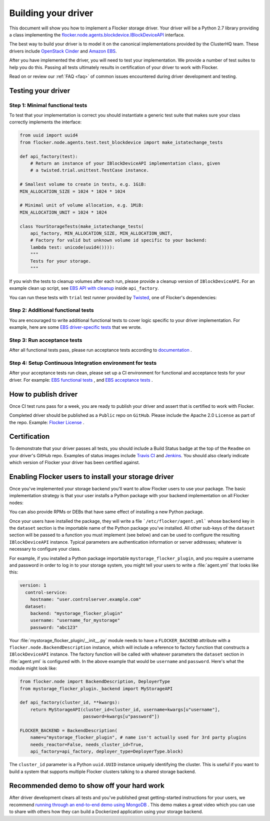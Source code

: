 .. _build-flocker-driver:

====================
Building your driver
====================

This document will show you how to implement a Flocker storage driver.  Your driver will be a Python 2.7 library providing a class implementing the `flocker.node.agents.blockdevice.IBlockDeviceAPI <https://github.com/ClusterHQ/flocker/blob/master/flocker/node/agents/blockdevice.py>`_ interface.

The best way to build your driver is to model it on the canonical implementations provided by the ClusterHQ team. These drivers include `OpenStack Cinder <https://github.com/ClusterHQ/flocker/blob/master/flocker/node/agents/cinder.py>`_ and `Amazon EBS <https://github.com/ClusterHQ/flocker/blob/master/flocker/node/agents/ebs.py>`_.

After you have implemented the driver, you will need to test your implementation.  We provide a number of test suites to help you do this.  Passing all tests ultimately results in certification of your driver to work with Flocker.

.. spelling::

 FAQ
   
Read on or review our :ref:`FAQ <faq>` of common issues encountered during driver development and testing.

-------------------
Testing your driver
-------------------

Step 1: Minimal functional tests
--------------------------------
To test that your implementation is correct you should instantiate a generic test suite that makes sure your class correctly implements the interface:

.. code-block:: python

    from uuid import uuid4
    from flocker.node.agents.test.test_blockdevice import make_istatechange_tests

    def api_factory(test):
        # Return an instance of your IBlockDeviceAPI implementation class, given
        # a twisted.trial.unittest.TestCase instance.

    # Smallest volume to create in tests, e.g. 1GiB:
    MIN_ALLOCATION_SIZE = 1024 * 1024 * 1024

    # Minimal unit of volume allocation, e.g. 1MiB:
    MIN_ALLOCATION_UNIT = 1024 * 1024

    class YourStorageTests(make_istatechange_tests(
        api_factory, MIN_ALLOCATION_SIZE, MIN_ALLOCATION_UNIT,
        # Factory for valid but unknown volume id specific to your backend:
        lambda test: unicode(uuid4()))):
        """
        Tests for your storage.
        """

If you wish the tests to cleanup volumes after each run, please provide a cleanup version of ``IBlockDeviceAPI``.  For an example clean up script, see `EBS API with cleanup <https://github.com/ClusterHQ/flocker/blob/master/flocker/node/agents/test/blockdevicefactory.py#L225>`_ inside ``api_factory``.

You can run these tests with ``trial`` test runner provided by `Twisted <https://twistedmatrix.com/trac/>`_, one of Flocker's dependencies:

.. prompt:: bash $

    trial yourstorage.test_yourstorage

Step 2: Additional functional tests
-----------------------------------
You are encouraged to write additional functional tests to cover logic specific to your driver implementation. For example, here are some `EBS driver-specific tests <https://github.com/ClusterHQ/flocker/blob/master/flocker/node/agents/functional/test_ebs.py#L155>`_ that we wrote.

Step 3: Run acceptance tests
----------------------------
After all functional tests pass, please run acceptance tests according to `documentation <https://docs.clusterhq.com/en/latest/gettinginvolved/acceptance-testing.html>`_ .

Step 4: Setup Continuous Integration environment for tests
----------------------------------------------------------
After your acceptance tests run clean, please set up a CI environment for functional and acceptance tests for your driver. For example: `EBS functional tests <http://build.clusterhq.com/builders/flocker%2Ffunctional%2Faws%2Fubuntu-14.04%2Fstorage-driver>`_ , and `EBS acceptance tests <http://build.clusterhq.com/builders/flocker%2Facceptance%2Faws%2Fubuntu-14.04%2Faws>`_ .

---------------------
How to publish driver
---------------------
Once CI test runs pass for a week, you are ready to publish your driver and assert that is certified to work with Flocker.  

Completed driver should be published as a ``Public`` repo on ``GitHub``. Please include the Apache 2.0 ``License`` as part of the repo. Example: `Flocker License <https://github.com/ClusterHQ/flocker/blob/master/LICENSE>`_ .

-------------
Certification
-------------
To demonstrate that your driver passes all tests, you should include a Build Status badge at the top of the ``Readme`` on your driver's GitHub repo.  Examples of status images include `Travis CI <http://docs.travis-ci.com/user/status-images/>`_ and `Jenkins <https://wiki.jenkins-ci.org/display/JENKINS/Embeddable+Build+Status+Plugin>`_.  You should also clearly indicate which version of Flocker your driver has been certified against.

-----------------------------------------------------
Enabling Flocker users to install your storage driver
-----------------------------------------------------
Once you've implemented your storage backend you'll want to allow Flocker users to use your package.
The basic implementation strategy is that your user installs a Python package with your backend implementation on all Flocker nodes:

.. prompt:: bash $

    /opt/flocker/bin/pip install https://example.com/your/storageplugin-1.0.tar.gz

You can also provide RPMs or DEBs that have same effect of installing a new Python package.

Once your users have installed the package, they will write a file ```/etc/flocker/agent.yml``` whose ``backend`` key in the ``dataset`` section is the importable name of the Python package you've installed.
All other sub-keys of the ``dataset`` section will be passed to a function you must implement (see below) and can be used to configure the resulting ``IBlockDeviceAPI`` instance.
Typical parameters are authentication information or server addresses; whatever is necessary to configure your class.

For example, if you installed a Python package importable ``mystorage_flocker_plugin``, and you require a username and password in order to log in to your storage system, you might tell your users to write a :file:`agent.yml` that looks like this:

.. code-block:: yaml

   version: 1
     control-service:
       hostname: "user.controlserver.example.com"
     dataset:
       backend: "mystorage_flocker_plugin"
       username: "username_for_mystorage"
       password: "abc123"

Your :file:`mystorage_flocker_plugin/__init__.py` module needs to have a ``FLOCKER_BACKEND`` attribute with a ``flocker.node.BackendDescription`` instance, which will include a reference to factory function that constructs a ``IBlockDeviceAPI`` instance.
The factory function will be called with whatever parameters the ``dataset`` section in :file:`agent.yml` is configured with. In the above example that would be ``username`` and ``password``.
Here's what the module might look like:

.. code-block:: python

    from flocker.node import BackendDescription, DeployerType
    from mystorage_flocker_plugin._backend import MyStorageAPI

    def api_factory(cluster_id, **kwargs):
        return MyStorageAPI(cluster_id=cluster_id, username=kwargs[u"username"],
                            password=kwargs[u"password"])

    FLOCKER_BACKEND = BackendDescription(
        name=u"mystorage_flocker_plugin", # name isn't actually used for 3rd party plugins
        needs_reactor=False, needs_cluster_id=True,
        api_factory=api_factory, deployer_type=DeployerType.block)

The ``cluster_id`` parameter is a Python ``uuid.UUID`` instance uniquely identifying the cluster.  This is useful if you want to build a system that supports multiple Flocker clusters talking to a shared storage backend.

-------------------------------------------
Recommended demo to show off your hard work
-------------------------------------------

After driver development clears all tests and you've published great getting-started instructions for your users, we recommend `running through an end-to-end demo using MongoDB <https://docs.clusterhq.com/en/1.3.0/using/tutorial/index.html>`_ .  This demo makes a great video which you can use to share with others how they can build a Dockerized application using your storage backend.
